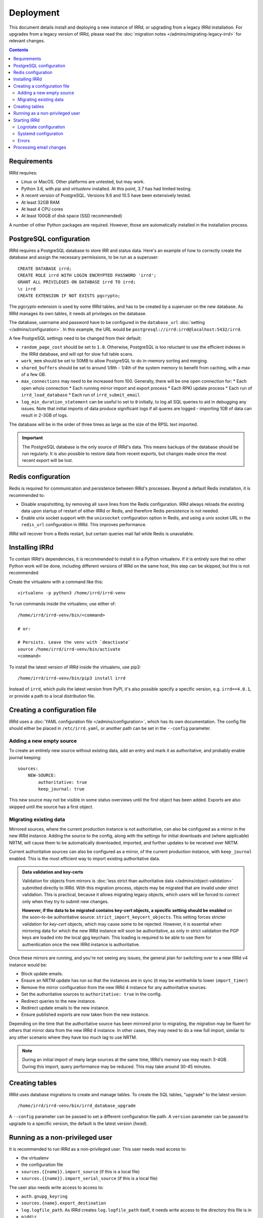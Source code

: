 ==========
Deployment
==========

This document details install and deploying a new instance of IRRd,
or upgrading from a legacy IRRd installation.
For upgrades from a legacy version of IRRd, please read the
:doc:`migration notes </admins/migrating-legacy-irrd>` for relevant
changes.

.. contents:: :backlinks: none

Requirements
------------
IRRd requires:

* Linux or MacOS. Other platforms are untested, but may work.
* Python 3.6, with `pip` and `virtualenv` installed.
  At this point, 3.7 has had limited testing.
* A recent version of PostgreSQL. Versions 9.6 and 10.5 have been
  extensively tested.
* At least 32GB RAM
* At least 4 CPU cores
* At least 100GB of disk space (SSD recommended)

A number of other Python packages are required. However, those are
automatically installed in the installation process.


PostgreSQL configuration
------------------------
IRRd requires a PostgreSQL database to store IRR and status data.
Here's an example of how to correctly create the database and assign
the necessary permissions, to be run as a superuser::

    CREATE DATABASE irrd;
    CREATE ROLE irrd WITH LOGIN ENCRYPTED PASSWORD 'irrd';
    GRANT ALL PRIVILEGES ON DATABASE irrd TO irrd;
    \c irrd
    CREATE EXTENSION IF NOT EXISTS pgcrypto;

The `pgcrypto` extension is used by some IRRd tables, and has to be created
by a superuser on the new database. As IRRd manages its own tables, it needs
all privileges on the database.

The database, username and password have to be configured in the
``database_url`` :doc:`setting </admins/configuration>`. In this example,
the URL would be ``postgresql://irrd:irrd@localhost:5432/irrd``.

A few PostgreSQL settings need to be changed from their default:

* ``random_page_cost`` should be set to ``1.0``. Otherwise, PostgreSQL is
  too reluctant to use the efficient indexes in the IRRd database, and
  will opt for slow full table scans.
* ``work_mem`` should be set to 50MB to allow PostgreSQL to do in-memory
  sorting and merging.
* ``shared_buffers`` should be set to around 1/8th - 1/4th of the system
  memory to benefit from caching, with a max of a few GB.
* ``max_connections`` may need to be increased from 100. Generally, there
  will be one open connection for:
  * Each open whois connection
  * Each running mirror import and export process
  * Each RPKI update process
  * Each run of ``irrd_load_database``
  * Each run of ``irrd_submit_email``
* ``log_min_duration_statement`` can be useful to set to ``0`` initially,
  to log all SQL queries to aid in debugging any issues.
  Note that initial imports of data produce significant logs if all queres
  are logged - importing 1GB of data can result in 2-3GB of logs.

The database will be in the order of three times as large as the size of
the RPSL text imported.

.. important::

    The PostgreSQL database is the only source of IRRd's data.
    This means backups of the database should be run regularly.
    It is also possible to restore data from recent exports,
    but changes made since the most recent export will be lost.

.. _deployment-redis-configuration:

Redis configuration
-------------------
Redis is required for communication and persistence between IRRd's processes.
Beyond a default Redis installation, it is recommended to:

* Disable snapshotting, by removing all ``save`` lines from the
  Redis configuration. IRRd always reloads the existing data upon startup
  of restart of either IRRd or Redis, and therefore Redis persistence
  is not needed.
* Enable unix socket support with the ``unixsocket`` configuration
  option in Redis, and using a unix socket URL in the ``redis_url``
  configuration in IRRd. This improves performance.

IRRd will recover from a Redis restart, but certain queries mail fail
while Redis is unavailable.

Installing IRRd
---------------
To contain IRRd's dependencies, it is recommended to install it
in a Python virtualenv. If it is entirely sure that no other
Python work will be done, including different versions of IRRd
on the same host, this step can be skipped, but this is not
recommended

Create the virtualenv with a command like this::

    virtualenv -p python3 /home/irrd/irrd-venv

To run commands inside the virtualenv, use either of::

    /home/irrd/irrd-venv/bin/<command>

    # or:

    # Persists. Leave the venv with `deactivate`
    source /home/irrd/irrd-venv/bin/activate
    <command>

To install the latest version of IRRd inside the virtualenv, use pip3::

    /home/irrd/irrd-venv/bin/pip3 install irrd

Instead of ``irrd``, which pulls the latest version from PyPI, it's also
possible specify a specific version, e.g. ``irrd==4.0.1``, or provide a
path to a local distribution file.


Creating a configuration file
-----------------------------
IRRd uses a :doc:`YAML configuration file </admins/configuration>`,
which has its own documentation. The config file should either be placed
in ``/etc/irrd.yaml``, or another path can be set in the
``--config`` parameter.


Adding a new empty source
~~~~~~~~~~~~~~~~~~~~~~~~~
To create an entirely new source without existing data, add
an entry and mark it as authoritative, and probably enable
journal keeping::

    sources:
        NEW-SOURCE:
            authoritative: true
            keep_journal: true

This new source may not be visible in some status overviews until
the first object has been added. Exports are also skipped until
the source has a first object.

Migrating existing data
~~~~~~~~~~~~~~~~~~~~~~~
Mirrored sources, where the current production instance is not
authoritative, can also be configured as a mirror in the new IRRd instance.
Adding the source to the config, along with the settings for initial downloads
and (where applicable) NRTM, will cause them to be automatically
downloaded, imported, and further updates to be received over NRTM.

Current authoritative sources can also be configured as a mirror, of
the current production instance, with ``keep_journal`` enabled.
This is the most efficient way to import existing authoritative data.

.. admonition:: Data validation and key-certs

    Validation for objects from mirrors is
    :doc:`less strict than authoritative data </admins/object-validation>`
    submitted directly to IRRd. With this migration process, objects
    may be migrated that are invalid under strict validation. This is
    practical, because it allows migrating legacy objects, which users
    will be forced to correct only when they try to submit new changes.

    **However, if the data to be migrated contains key-cert objects,
    a specific setting should be enabled** on the soon-to-be
    authoritative source:
    ``strict_import_keycert_objects``.
    This setting forces stricter validation for `key-cert` objects,
    which may cause some to be rejected. However, it is essential when
    mirroring data for which the new IRRd instance will soon be authoritative,
    as only in strict validation the PGP keys are loaded into the local
    gpg keychain. This loading is required to be able to use them for
    authentication once the new IRRd instance is authoritative.

Once these mirrors are running, and you're not seeing any issues,
the general plan for switching over to a new IRRd v4 instance would be:

* Block update emails.
* Ensure an NRTM update has run so that the instances are in sync
  (it may be worthwhile to lower ``import_timer``)
* Remove the mirror configuration from the new IRRd 4 instance for
  any authoritative sources.
* Set the authoritative sources to ``authoritative: true`` in the config.
* Redirect queries to the new instance.
* Redirect update emails to the new instance.
* Ensure published exports are now taken from the new instance.

Depending on the time that the authoritative source has been mirrored
prior to migrating, the migration may be fluent for others that
mirror data from the new IRRd 4 instance. In other cases, they may
need to do a new full import, similar to any other scenario where they
have too much lag to use NRTM.

.. note::
    During an initial import of many large sources at the same time, IRRd's
    memory use may reach 3-4GB. During this import, query performance may
    be reduced. This may take around 30-45 minutes.

.. _deployment-database-upgrade:

Creating tables
---------------
IRRd uses database migrations to create and manage tables. To create
the SQL tables, "upgrade" to the latest version::

    /home/irrd/irrd-venv/bin/irrd_database_upgrade

A ``--config`` parameter can be passed to set a different configuration
file path. A ``version`` parameter can be passed to upgrade to a specific
version, the default is the latest version (`head`).


Running as a non-privileged user
--------------------------------
It is recommended to run IRRd as a non-privileged user. This user needs
read access to:

* the virtualenv
* the configuration file
* ``sources.{{name}}.import_source`` (if this is a local file)
* ``sources.{{name}}.import_serial_source`` (if this is a local file)

The user also needs write access to access to:

* ``auth.gnupg_keyring``
* ``sources.{name}.export_destination``
* ``log.logfile_path``. As IRRd creates ``log.logfile_path`` itself,
  it needs write access to the directory this file is in
* ``piddir``


.. _deployment-starting-irrd:

Starting IRRd
-------------
IRRd runs as a daemon, and can be started with::

    /home/irrd/irrd-venv/bin/irrd

Useful options:

* ``--config=<path>`` loads the configuration from a different path than the
  default ``/etc/irrd.yaml``. This must always be the full path.
* ``--foreground`` makes the process run in the foreground. If
  ``log.logfile_path`` is not set, this also shows all log output
  in the terminal.

IRRd can be stopped by sending a SIGTERM signal.

.. note::
    Although ``log.logfile_path`` is not required, if it is unset and
    IRRd is started in the background, log output is lost.

IRRd should be run as a non-privileged user. When binding to privileged
ports, like 80 and 43, you can use ``setcap`` assign that user permissions
to open privileged ports, e.g.::

    # Once, as root:
    setcap 'cap_net_bind_service=+eip' /home/irrd/irrd-venv/bin/python3

Alternatively, you can run IRRd on non-privileged ports and use IPtables
or something similar to redirect connections from the privileged ports.

Logrotate configuration
~~~~~~~~~~~~~~~~~~~~~~~
The following logrotate configuration can be used for IRRd::

    /home/irrd/server.log {
        missingok
        daily
        compress
        delaycompress
        dateext
        rotate 35
        olddir /home/irrd/logs
        postrotate
            systemctl reload irrd.service > /dev/null 2>&1 || true
        endscript
    }

This assumes the ``log.logfile_path`` setting is set to
``/home/irrd/server.log``. This file should be created in the path
``/etc/logrotate.d/irrd`` with permissions ``0644``.

Systemd configuration
~~~~~~~~~~~~~~~~~~~~~

The following configuration can be used to run IRRd under systemd,
using setcap, to be created in ``/lib/systemd/system/irrd.service``::

    [Unit]
    Description=IRRD4 Service
    Wants=basic.target
    After=basic.target network.target

    [Service]
    Type=simple
    WorkingDirectory=/home/irrd
    User=irrd
    Group=irrd
    PIDFile=/home/irrd/irrd.pid  # must match piddir config in the settings
    ExecStart=/home/irrd/irrd-venv/bin/irrd --foreground
    Restart=on-failure
    ExecReload=/bin/kill -HUP $MAINPID

    [Install]
    WantedBy=multi-user.target

Then, IRRd can be started under systemd with::

    systemctl daemon-reload
    systemctl enable irrd
    systemctl start irrd

Errors
~~~~~~

Errors will generally be written to the IRRd log, or in the console, if
the config file could not be loaded.

Processing email changes
------------------------
To process incoming requested changes by email, configure a mailserver to
deliver the email to the ``irrd_submit_email`` command.

When using the virtualenv as set up above, the full path is::

    /home/irrd/irrd-venv/bin/irrd_submit_email

A ``--config`` parameter can be passed to set a different configuration
file path. Results of the request are sent to the sender of the request,
and :doc:`any relevant notifications are also sent </users/database-changes>`.

.. note::
    As a separate script, `irrd_submit_email` **always acts on the current
    configuration file** - not on the configuration that IRRd started with.
